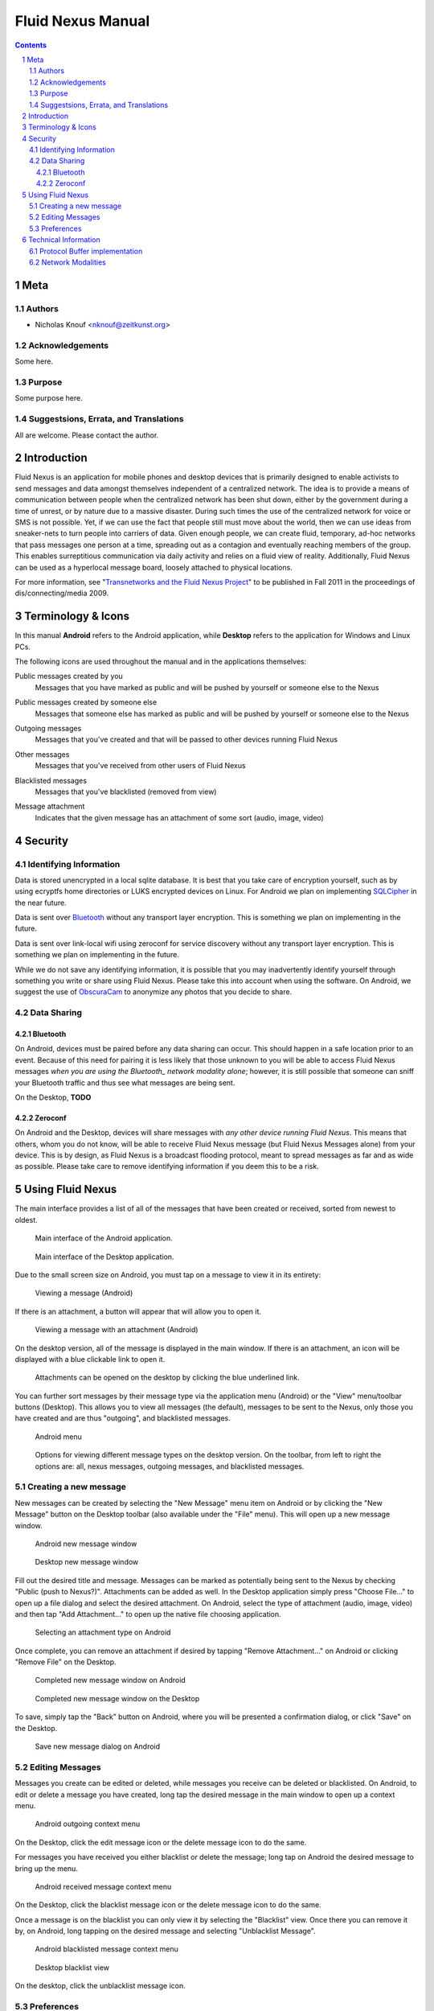 =======================================
Fluid Nexus Manual
=======================================

.. ------------------------------------
.. TODO

.. contents::
.. sectnum::
.. footer:: Document generated from reStructuredText_ plaintext markup source
            on |date| at |time|.

.. |date| date::
.. |time| date:: %H:%M:%S

.. |copy| unicode:: U+000A9 .. COPYRIGHT SIGN

Meta
====

Authors
-------

- Nicholas Knouf <nknouf@zeitkunst.org>

Acknowledgements
----------------

Some here.

Purpose
-------

Some purpose here.

Suggestsions, Errata, and Translations
--------------------------------------

All are welcome.  Please contact the author.


Introduction
============

Fluid Nexus is an application for mobile phones and desktop devices that is primarily designed to enable activists to send messages and data amongst themselves independent of a centralized network. The idea is to provide a means of communication between people when the centralized network has been shut down, either by the government during a time of unrest, or by nature due to a massive disaster. During such times the use of the centralized network for voice or SMS is not possible. Yet, if we can use the fact that people still must move about the world, then we can use ideas from sneaker-nets to turn people into carriers of data. Given enough people, we can create fluid, temporary, ad-hoc networks that pass messages one person at a time, spreading out as a contagion and eventually reaching members of the group. This enables surreptitious communication via daily activity and relies on a fluid view of reality. Additionally, Fluid Nexus can be used as a hyperlocal message board, loosely attached to physical locations.

For more information, see "`Transnetworks and the Fluid Nexus Project`_" to be published in Fall 2011 in the proceedings of dis/connecting/media 2009.

Terminology & Icons
===================

In this manual **Android** refers to the Android application, while **Desktop** refers to the application for Windows and Linux PCs.

The following icons are used throughout the manual and in the applications themselves:

.. |menu_public| image:: images/menu_public.png
    :alt: Public messages created by you
    :width: 48px

|menu_public| Public messages created by you
    Messages that you have marked as public and will be pushed by yourself or someone else to the Nexus

.. |menu_public_other| image:: images/menu_public_other.png
    :alt: Public messages created by someone else
    :width: 48px

|menu_public_other| Public messages created by someone else
    Messages that someone else has marked as public and will be pushed by yourself or someone else to the Nexus

.. |menu_outgoing| image:: images/menu_outgoing.png
    :alt: Outgoing messages
    :width: 48px

|menu_outgoing| Outgoing messages
    Messages that you've created and that will be passed to other devices running Fluid Nexus

.. |menu_all| image:: images/menu_all.png
    :alt: Other messages
    :width: 48px

|menu_all| Other messages
    Messages that you've received from other users of Fluid Nexus

.. |menu_blacklist| image:: images/menu_blacklist.png
    :alt: Blacklisted messages
    :width: 48px

|menu_blacklist| Blacklisted messages
    Messages that you've blacklisted (removed from view)

.. |attachment_icon| image:: images/attachment_icon.png
    :alt: Attachment
    :width: 48px

|attachment_icon| Message attachment
    Indicates that the given message has an attachment of some sort (audio, image, video)

Security
========

Identifying Information
-----------------------

Data is stored unencrypted in a local sqlite database.  It is best that you     take care of encryption yourself, such as by using ecryptfs home directories or LUKS encrypted devices on Linux.  For Android we plan on implementing `SQLCipher <https://guardianproject.info/code/sqlcipher/>`_ in the near future.

Data is sent over Bluetooth_ without any transport layer encryption.  This is    something we plan on implementing in the future.

Data is sent over link-local wifi using zeroconf for service discovery without  any transport layer encryption.  This is something we plan on implementing in   the future.

While we do not save any identifying information, it is possible that you may inadvertently identify yourself through something you write or share using Fluid Nexus.  Please take this into account when using the software.  On Android, we suggest the use of `ObscuraCam <https://guardianproject.info/apps/securecam/>`_ to anonymize any photos that you decide to share.

Data Sharing
------------

Bluetooth
+++++++++

On Android, devices must be paired before any data sharing can occur.  This should happen in a safe location prior to an event.  Because of this need for pairing it is less likely that those unknown to you will be able to access Fluid Nexus messages *when you are using the Bluetooth_ network modality alone*; however, it is still possible that someone can sniff your Bluetooth traffic and thus see what messages are being sent.

On the Desktop, **TODO**

Zeroconf
++++++++

On Android and the Desktop, devices will share messages with *any other device running Fluid Nexus*.  This means that others, whom you do not know, will be able to receive Fluid Nexus message (but Fluid Nexus Messages alone) from your device.  This is by design, as Fluid Nexus is a broadcast flooding protocol, meant to spread messages as far and as wide as possible.  Please take care to remove identifying information if you deem this to be a risk.

Using Fluid Nexus
=================

The main interface provides a list of all of the messages that have been created or received, sorted from newest to oldest.

.. figure:: images/android_main_interface.png
    :alt: android main interface
    :width: 400px

    Main interface of the Android application.

.. figure:: images/desktop_main_interface.png
    :alt: desktop main interface
    :width: 400px

    Main interface of the Desktop application.

Due to the small screen size on Android, you must tap on a message to view it in its entirety:

.. figure:: images/android_view_message.png
    :alt: android view message
    :width: 400px

    Viewing a message (Android)

If there is an attachment, a button will appear that will allow you to open it.

.. figure:: images/android_view_message_attachment.png
    :alt: android view message attachment
    :width: 400px

    Viewing a message with an attachment (Android)

On the desktop version, all of the message is displayed in the main window.  If there is an attachment, an icon will be displayed with a blue clickable link to open it.

.. figure:: images/desktop_main_interface.png
    :alt: desktop main interface
    :width: 400px

    Attachments can be opened on the desktop by clicking the blue underlined link.

You can further sort messages by their message type via the application menu (Android) or the "View" menu/toolbar buttons (Desktop).  This allows you to view all messages (the default), messages to be sent to the Nexus, only those you have created and are thus "outgoing", and blacklisted messages.

.. figure:: images/android_menu.png
    :alt: android menu
    :width: 400px

    Android menu

.. figure:: images/desktop_view_message_type.png
    :alt: desktop view message types
    :width: 400px

    Options for viewing different message types on the desktop version.  On the toolbar, from left to right the options are: all, nexus messages, outgoing messages, and blacklisted messages.

Creating a new message
----------------------

New messages can be created by selecting the "New Message" menu item on Android or by clicking the "New Message" button on the Desktop toolbar (also available under the "File" menu).  This will open up a new message window.

.. figure:: images/android_new_message.png
    :alt: android new message
    :width: 400px

    Android new message window 

.. figure:: images/desktop_new_message.png
    :alt: Desktop new message window
    :width: 400px

    Desktop new message window

Fill out the desired title and message.  Messages can be marked as potentially being sent to the Nexus by checking "Public (push to Nexus?)".  Attachments can be added as well.  In the Desktop application simply press "Choose File..." to open up a file dialog and select the desired attachment.  On Android, select the type of attachment (audio, image, video) and then tap "Add Attachment..." to open up the native file choosing application.

.. figure:: images/android_new_message_attachment_type.png
    :alt: android new message attachment type
    :width: 400px

    Selecting an attachment type on Android

Once complete, you can remove an attachment if desired by tapping "Remove Attachment..." on Android or clicking "Remove File" on the Desktop.

.. figure:: images/android_new_message_complete.png
    :alt: android new message complete
    :width: 400px

    Completed new message window on Android

.. figure:: images/desktop_new_message_complete.png
    :alt: desktop new message complete
    :width: 400px

    Completed new message window on the Desktop

To save, simply tap the "Back" button on Android, where you will be presented a confirmation dialog, or click "Save" on the Desktop.

.. figure:: images/android_new_message_save.png
    :alt: android new message save
    :width: 400px

    Save new message dialog on Android

Editing Messages
----------------

Messages you create can be edited or deleted, while messages you receive can be deleted or blacklisted.  On Android, to edit or delete a message you have created, long tap the desired message in the main window to open up a context menu.

.. figure:: images/android_context_menu_outgoing.png
    :alt: android outgoing context menu
    :width: 400px

    Android outgoing context menu

.. |edit_icon| image:: images/menu_edit.png
    :alt: Edit message
    :width: 32px

.. |delete_icon| image:: images/menu_delete.png
    :alt: Delete message
    :width: 32px

.. |blacklist_icon| image:: images/menu_blacklist_desktop.png
    :alt: Blacklist message
    :width: 32px

.. |unblacklist_icon| image:: images/menu_unblacklist.png
    :alt: Unblacklist message
    :width: 32px

On the Desktop, click the |edit_icon| edit message icon or the |delete_icon| delete message icon to do the same.

For messages you have received you either blacklist or delete the message; long tap on Android the desired message to bring up the menu.

.. figure:: images/android_context_menu_other.png
    :alt: android other context menu
    :width: 400px

    Android received message context menu

On the Desktop, click the |blacklist_icon| blacklist message icon or the |delete_icon| delete message icon to do the same.

Once a message is on the blacklist you can only view it by selecting the "Blacklist" view.  Once there you can remove it by, on Android, long tapping on the desired message and selecting "Unblacklist Message".

.. figure:: images/android_context_menu_unblacklist.png
    :alt: android blacklist context menu
    :width: 400px

    Android blacklisted message context menu

.. figure:: images/desktop_blacklist.png
    :alt: desktop blacklist 
    :width: 400px

    Desktop blacklist view

On the desktop, click the |unblacklist_icon| unblacklist message icon.

Preferences
-----------

Both the Android and the Desktop applications have preferences that allow you to control how the applications behave.

The "Network" section provides checkboxes to enable or disable particular network modalities.  Fluid Nexus is opportunistic and tries to use whatever modality is available to spread messages.  Multiple modalities can run in parallel without problems.  At the moment we have implemented three modalities:

* Bluetooth_: connects to nearby devices running Fluid Nexus.  On Android, attempts to connect to paired Bluetooth devices only.
* Zeroconf_: uses the zeroconf protocol to discover nearby devices running Fluid Nexus and therefore transfer data over wireless or wired networks.  This can occur even if you do not have an Internet connection, as data passes only "link-local", meaning behind a single router.
* Nexus: tries to connect to the Internet to push messages marked as public to the Nexus.

.. figure:: images/android_preferences.png
    :alt: android preferences
    :width: 400px

    Android preferences screen

.. figure:: images/desktop_preferences.png
    :alt: desktop preferences
    :width: 400px

    Desktop preferences screen

Ad-Hoc Wifi is still under development.

For each of the network modalities (with the exception of "Nexus") you also have the possibility of setting the "Scan Frequency"; this is the amount of time between successive scans for nearby devices.  Lower values mean more frequent scans.  On Android, low values for the Bluetooth_ Scan Frequency will *severely* impact battery life.

.. figure:: images/android_preferences_bluetooth_scan_frequency.png
    :alt: android bluetooth scan frequency
    :width: 400px

    Android bluetooth scan frequency

.. figure:: images/desktop_preferences_bluetooth_scan_frequency.png
    :alt: desktop bluetooth scan frequency
    :width: 400px

    Desktop bluetooth scan frequency

Finally, the "Nexus" section allows you to set your key and secret for posting to the Nexus.  To set this up, first register for an account at http://fluidnexus.net (by either creating a new account there or by logging in using your Google Account).  Then, on your user page click "Request  a key and secret".  Enter these 20-digit numbers into the corresponding boxes in your Android or Desktop application.

.. figure:: images/android_preferences_nexus.png
    :alt: android nexus preferences
    :width: 400px

    Android Nexus Preferences

.. figure:: images/android_preferences_nexus_key.png
    :alt: android nexus preferences key
    :width: 400px

    Entering a Nexus key on Android

.. figure:: images/desktop_preferences_nexus.png
    :alt: desktop nexus preferences
    :width: 400px

    Desktop Nexus Preferences

Then, request authorization from within the application.  On Android, open the menu and select "Request Nexus Authorization"; on the Desktop click the "Request Nexus Authorization" button.

.. figure:: images/android_menu_more.png
    :alt: android menu extension
    :width: 400px

    Android menu showing "Request Nexus Authorization" option

You will be forwarded to the Fluid Nexus website; you must be logged in in order to proceed.  Once you have granted authorization to the application (Android or Desktop) to post to the Nexus, you need to setup the Token and Token Secret.  On Android, these are filled in automatically for you; on the Desktop, you need to copy and paste these values from the website into the corresponding boxes.

Technical Information
=====================

Protocol Buffer implementation
------------------------------

Fluid Nexus uses protocol buffers to share data.  The following documents our message format::

    message FluidNexusHashes {
        repeated string message_hash = 1;
    }
    
    message FluidNexusMessage {
        optional string message_title = 1;
        optional string message_content = 2;
        optional float message_timestamp = 3;
        optional float message_received_timestamp = 10;
        optional string message_hash = 4;
        optional string message_source = 5;
        optional bool message_mine = 6;
        optional bool message_public = 16;
        optional int32 message_ttl = 17 [default = 0];
    
        enum MessageType {
            TEXT = 0;
            AUDIO = 1;
            IMAGE = 2;
            VIDEO = 3;
        }
    
        optional MessageType message_type = 7;
        optional bytes message_attachment = 8;
        optional string message_attachment_original_filename = 9;
    }
    
    message FluidNexusMessages {
        repeated FluidNexusMessage message = 1;
    }

Note that no directly identifying information is either sent in the message nor saved in the database.  The only way identifying information might be saved is via anything placed in the message itself.  Also note that there are no limitations on the length of the message.

The application uses a SHA1 hash of the message title and message content to determine whether or not the message needs to be exchanged.  These hashes are first exchanged between devices to determine what needs to be sent.  Thus Fluid Nexus uses a type of `distributed hash table <https://secure.wikimedia.org/wikipedia/en/wiki/Distributed_hash_table>`_ with the goal of replicating the entire table amongst all devices.

Network Modalities
------------------

Fluid Nexus currently works using Bluetooth_ and Zeroconf_ service discovery, with Ad-Hoc Wifi to be developed.  Android requires Bluetooth devices to be paired before any data sharing can occur.  On the Desktop, sharing between *discoverable* Linux devices does not require pairing beforehand.  (Windows is to be determined.)  Zeroconf does not require any pairing and thus messages will be shared between any device running Fluid Nexus and discoverable using Zeroconf service discovery.

.. -----------------------------
.. FOOTER
.. -----------------------------

.. _reStructuredText: http://docutils.sourceforge.net/rst.html
.. _Zeroconf: http://fluidnexus.net/favicon.ico
.. _Bluetooth: https://secure.wikimedia.org/wikipedia/en/wiki/Bluetooth
.. _Transnetworks and the Fluid Nexus Project: http://fluidnexus.net/static/pdfs/DCM2009Submitted.pdf
